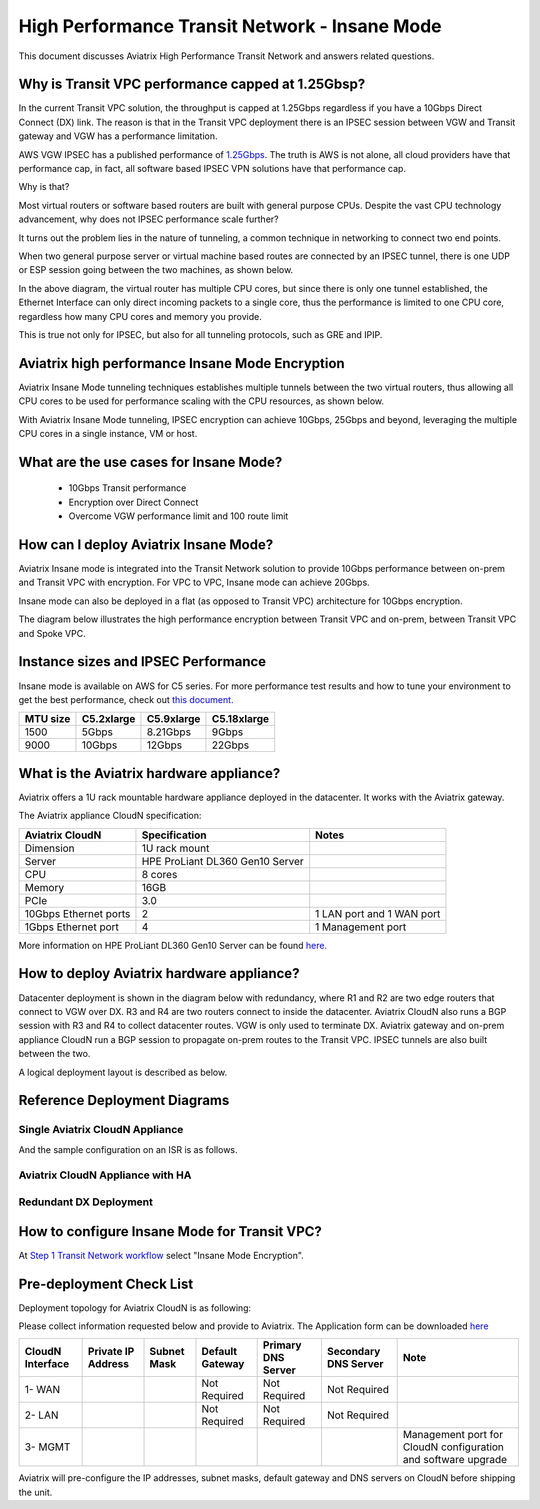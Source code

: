 .. meta::
  :description: Global Transit Network
  :keywords: Transit Network, Transit hub, AWS Global Transit Network, Encrypted Peering, Transitive Peering, Insane mode, Transit Gateway, TGW


===============================================
High Performance Transit Network - Insane Mode
===============================================

This document discusses Aviatrix High Performance Transit Network and answers related questions.

Why is Transit VPC performance capped at 1.25Gbsp?
---------------------------------------------------

In the current Transit VPC solution, the throughput is capped at 1.25Gbps regardless if you have a 10Gbps 
Direct Connect (DX) link. The reason is that in the Transit VPC deployment there is
an IPSEC session between VGW and Transit gateway and VGW has a performance limitation.

AWS VGW IPSEC has a published performance of `1.25Gbps <https://aws.amazon.com/vpc/faqs/>`_. The truth is AWS 
is not alone, all cloud providers have that performance cap, in fact, all software based IPSEC VPN solutions
have that performance cap. 

Why is that?

Most virtual routers or software based routers are built with general purpose CPUs. Despite the vast CPU technology advancement, why does not IPSEC performance scale further?

It turns out the problem lies in the nature of tunneling, a common technique in networking to connect two end points. 

When two general purpose server or virtual machine based routes  are connected by an IPSEC tunnel, 
there is one UDP or ESP session going between the two machines, as shown below. 

|tunnel_diagram|

In the above diagram, the virtual router has multiple CPU cores, but since there is only one tunnel established, the
Ethernet Interface can only direct incoming packets to a single core, thus the performance is limited to one
CPU core, regardless how many CPU cores and memory you provide.

This is true not only for IPSEC, but also for all tunneling protocols, such as GRE and IPIP.


Aviatrix high performance Insane Mode Encryption
--------------------------------------------------

Aviatrix Insane Mode tunneling techniques establishes multiple tunnels between the two virtual routers, thus allowing
all CPU cores to be used for performance scaling with the CPU resources, as shown below. 

|insane_tunnel_diagram|

With Aviatrix Insane Mode tunneling, IPSEC encryption can achieve 10Gbps, 25Gbps 
and beyond, leveraging the multiple CPU cores in a single instance, VM or host. 

What are the use cases for Insane Mode?
----------------------------------------

 - 10Gbps Transit performance
 - Encryption over Direct Connect
 - Overcome VGW performance limit and 100 route limit

How can I deploy Aviatrix Insane Mode?
----------------------------------------

Aviatrix Insane mode is integrated into the Transit Network solution to provide 10Gbps performance between on-prem and Transit VPC with encryption. For VPC to VPC, Insane mode can achieve 20Gbps. 

Insane mode can also be deployed in a flat (as opposed to Transit VPC) architecture for 10Gbps encryption. 

The diagram below illustrates the high performance encryption between Transit VPC and on-prem, between Transit VPC and Spoke VPC. 

|insane_transit|

Instance sizes and IPSEC Performance 
---------------------------------------------

Insane mode is available on AWS for C5 series. For more performance test results and how to
tune your environment to get the best performance, check out `this document. <https://docs.aviatrix.com/HowTos/insane_mode_perf.html>`_

==================  ===============  ==============  ==============
 MTU size           C5.2xlarge       C5.9xlarge      C5.18xlarge
==================  ===============  ==============  ==============
1500                5Gbps            8.21Gbps        9Gbps
9000                10Gbps           12Gbps          22Gbps
==================  ===============  ==============  ==============

What is the Aviatrix hardware appliance?
------------------------------------------

Aviatrix offers a 1U rack mountable hardware appliance deployed in the datacenter. It works with the Aviatrix gateway.

The Aviatrix appliance CloudN specification:

=====================    ================================              =================
Aviatrix CloudN          Specification                                 Notes
=====================    ================================              =================
Dimension                1U rack mount
Server                   HPE ProLiant DL360 Gen10 Server
CPU                      8 cores
Memory                   16GB
PCIe                     3.0
10Gbps Ethernet ports    2                                             1 LAN port and 1 WAN port
1Gbps Ethernet port      4                                             1 Management port
=====================    ================================              =================

More information on HPE ProLiant DL360 Gen10 Server can be found `here. <https://www.hpe.com/us/en/product-catalog/servers/proliant-servers/pip.hpe-proliant-dl360-gen10-server.1010007891.html>`_

How to deploy Aviatrix hardware appliance?
-------------------------------------------

Datacenter deployment is shown in the diagram below with redundancy, where R1 and R2 are two edge routers that connect to VGW over 
DX. R3 and R4 are two routers connect to inside the datacenter. Aviatrix CloudN also runs a BGP session with R3 and
R4 to collect datacenter routes. VGW is only used to terminate DX. Aviatrix gateway and on-prem appliance CloudN 
run a BGP session to propagate on-prem routes to the Transit VPC. IPSEC tunnels are also built between the two. 

|insane_datacenter|


A logical deployment layout is described as below. 

|datacenter_layout|

Reference Deployment Diagrams
----------------------------------

Single Aviatrix CloudN Appliance 
~~~~~~~~~~~~~~~~~~~~~~~~~~~~~~~~~~~~~~~~~~~~~~~~~~~~~~~~~~~~~~~~~~~~~~~~~~~

|deployment|

And the sample configuration on an ISR is as follows.

|ISR-sample-config|

Aviatrix CloudN Appliance with HA
~~~~~~~~~~~~~~~~~~~~~~~~~~~~~~~~~~~~~~~~~~~~~~~~~~~~~~~~~~~~~~~~~~~~~~~~~~~~~~~~~~

|deployment_ha|

Redundant DX Deployment 
~~~~~~~~~~~~~~~~~~~~~~~~~~~~~~~~~~~~~~~~~~~~~~~~~~

|deployment_dual_dx|


How to configure Insane Mode for Transit VPC?
----------------------------------------------

At `Step 1 Transit Network workflow <https://docs.aviatrix.com/HowTos/transitvpc_workflow.html#launch-a-transit-gateway>`_ select "Insane Mode Encryption". 

Pre-deployment Check List
----------------------------

Deployment topology for Aviatrix CloudN is as following:

|InsaneBeta|

Please collect information requested below and provide to Aviatrix. The Application form can be downloaded `here <https://s3.amazonaws.com/abetterchance/InsaneBeta.docx>`_

================  ==================  ===========  ===============  ==================  =====================  =============================================================
CloudN Interface  Private IP Address  Subnet Mask  Default Gateway  Primary DNS Server  Secondary DNS Server   Note
================  ==================  ===========  ===============  ==================  =====================  =============================================================
1- WAN                                             Not Required     Not Required        Not Required
2- LAN                                             Not Required     Not Required        Not Required
3- MGMT                                                                                                        Management port for CloudN configuration and software upgrade
================  ==================  ===========  ===============  ==================  =====================  =============================================================

Aviatrix will pre-configure the IP addresses, subnet masks, default gateway and DNS servers on CloudN before shipping the unit.

.. |tunnel_diagram| image:: insane_mode_media/tunnel_diagram.png
   :scale: 30%


.. |insane_tunnel_diagram| image:: insane_mode_media/insane_tunnel_diagram.png
   :scale: 30%

.. |insane_transit| image:: insane_mode_media/insane_transit.png
   :scale: 30%

.. |insane_datacenter| image:: insane_mode_media/insane_datacenter.png
   :scale: 30%

.. |datacenter_layout| image:: insane_mode_media/datacenter_layout.png
   :scale: 30%

.. |deployment| image:: insane_mode_media/deployment.png
   :scale: 30%

.. |deployment_ha| image:: insane_mode_media/deployment_ha.png
   :scale: 30%

.. |deployment_dual_dx| image:: insane_mode_media/deployment_dual_dx.png
   :scale: 30%

.. |ISR-sample-config| image:: insane_mode_media/ISR-sample-config.png
   :scale: 30%

.. |image1| image:: transitvpc_designs_media/multiRegions.png
   :width: 5.55625in
   :height: 3.265480in

.. |InsaneBeta| image:: insane_mode_media/InsaneBeta.png
   :width: 5.55625in
   :height: 3.265480in

.. disqus::
